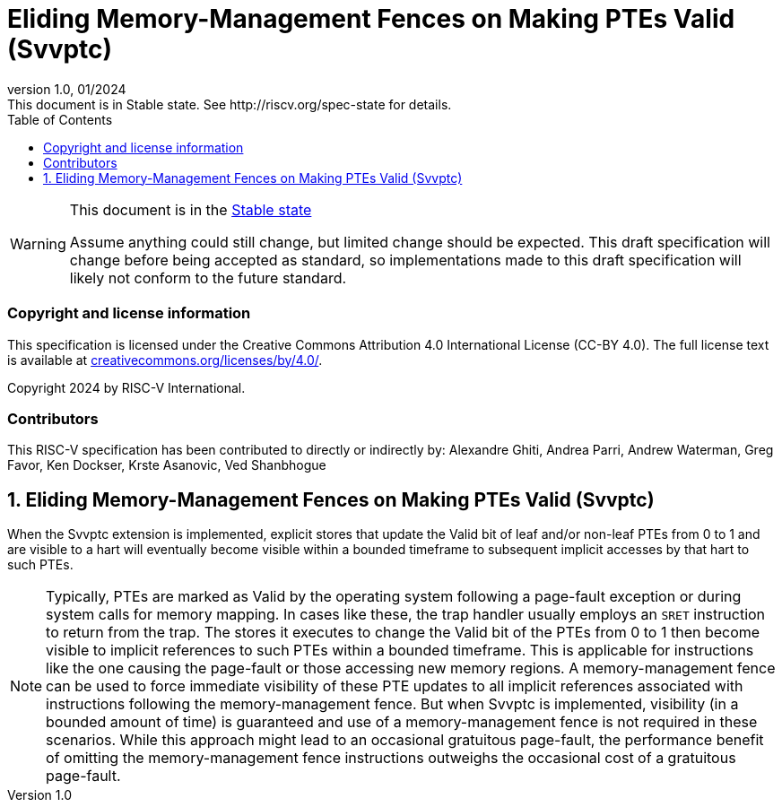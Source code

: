 [[header]]
:description: Eliding Memory-Management Fences on Making PTEs Valid (Svvptc)
:company: RISC-V.org
:revdate: 01/2024
:revnumber: 1.0
:revremark: This document is in Stable state. See http://riscv.org/spec-state for details.
:url-riscv: http://riscv.org
:doctype: book
:preface-title: Preamble
:colophon:
:appendix-caption: Appendix
:imagesdir: images
:title-logo-image: image:risc-v_logo.png[pdfwidth=3.25in,align=center]
// Settings:
:experimental:
:reproducible:
// needs to be changed? bug discussion started
//:WaveDromEditorApp: app/wavedrom-editor.app
:imagesoutdir: images
//:bibtex-file: svvptc.bib
//:bibtex-order: occurrence
//:bibtex-style: ieee
:icons: font
:lang: en
:listing-caption: Listing
:sectnums:
:toc: left
:toclevels: 4
:source-highlighter: pygments
ifdef::backend-pdf[]
:source-highlighter: coderay
endif::[]
:data-uri:
:hide-uri-scheme:
:stem: latexmath
:footnote:
:xrefstyle: short

= Eliding Memory-Management Fences on Making PTEs Valid (Svvptc)

// Preamble
[WARNING]
.This document is in the link:http://riscv.org/spec-state[Stable state]
====
Assume anything could still change, but limited change should be expected.
This draft specification will change before being accepted as standard, so
implementations made to this draft specification will likely not conform to
the future standard.
====

[preface]
=== Copyright and license information
This specification is licensed under the Creative Commons
Attribution 4.0 International License (CC-BY 4.0). The full
license text is available at
https://creativecommons.org/licenses/by/4.0/.

Copyright 2024 by RISC-V International.

[preface]
=== Contributors
This RISC-V specification has been contributed to directly or indirectly by:
Alexandre Ghiti, Andrea Parri, Andrew Waterman, Greg Favor, Ken Dockser,
Krste Asanovic, Ved Shanbhogue

== Eliding Memory-Management Fences on Making PTEs Valid (Svvptc)

When the Svvptc extension is implemented, explicit stores that update the Valid
bit of leaf and/or non-leaf PTEs from 0 to 1 and are visible to a hart will
eventually become visible within a bounded timeframe to subsequent implicit
accesses by that hart to such PTEs.

[NOTE]
====
Typically, PTEs are marked as Valid by the operating system following a
page-fault exception or during system calls for memory mapping. In cases like
these, the trap handler usually employs an `SRET` instruction to return from the
trap. The stores it executes to change the Valid bit of the PTEs from 0 to 1
then become visible to implicit references to such PTEs within a bounded
timeframe. This is applicable for instructions like the one causing the
page-fault or those accessing new memory regions. A memory-management fence can
be used to force immediate visibility of these PTE updates to all implicit
references associated with instructions following the memory-management fence.
But when Svvptc is implemented, visibility (in a bounded amount of time) is
guaranteed and use of a memory-management fence is not required in these
scenarios. While this approach might lead to an occasional gratuitous page-fault,
the performance benefit of omitting the memory-management fence instructions
outweighs the occasional cost of a gratuitous page-fault.
====
